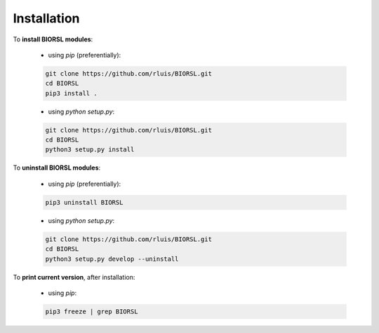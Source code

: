Installation
============

To **install BIORSL modules**:

    - using *pip* (preferentially):

    .. code-block:: bash

        git clone https://github.com/rluis/BIORSL.git
        cd BIORSL
        pip3 install .

    - using *python setup.py*:

    .. code-block:: bash

        git clone https://github.com/rluis/BIORSL.git
        cd BIORSL
        python3 setup.py install


To **uninstall BIORSL modules**:

    - using *pip* (preferentially):

    .. code-block:: bash

        pip3 uninstall BIORSL

    - using *python setup.py*:

    .. code-block:: bash

        git clone https://github.com/rluis/BIORSL.git
        cd BIORSL
        python3 setup.py develop --uninstall


To **print current version**, after installation:

    - using *pip*:

    .. code-block:: bash

        pip3 freeze | grep BIORSL
